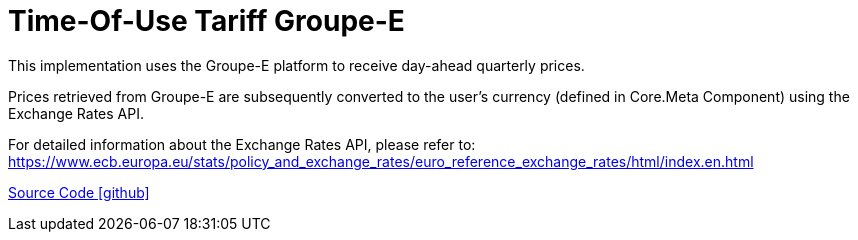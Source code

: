 = Time-Of-Use Tariff Groupe-E

This implementation uses the Groupe-E platform to receive day-ahead quarterly prices.

Prices retrieved from Groupe-E are subsequently converted to the user's currency (defined in Core.Meta Component) using the Exchange Rates API.

For detailed information about the Exchange Rates API, please refer to: https://www.ecb.europa.eu/stats/policy_and_exchange_rates/euro_reference_exchange_rates/html/index.en.html

https://github.com/OpenEMS/openems/tree/develop/io.openems.edge.timeofusetariff.groupe[Source Code icon:github[]]